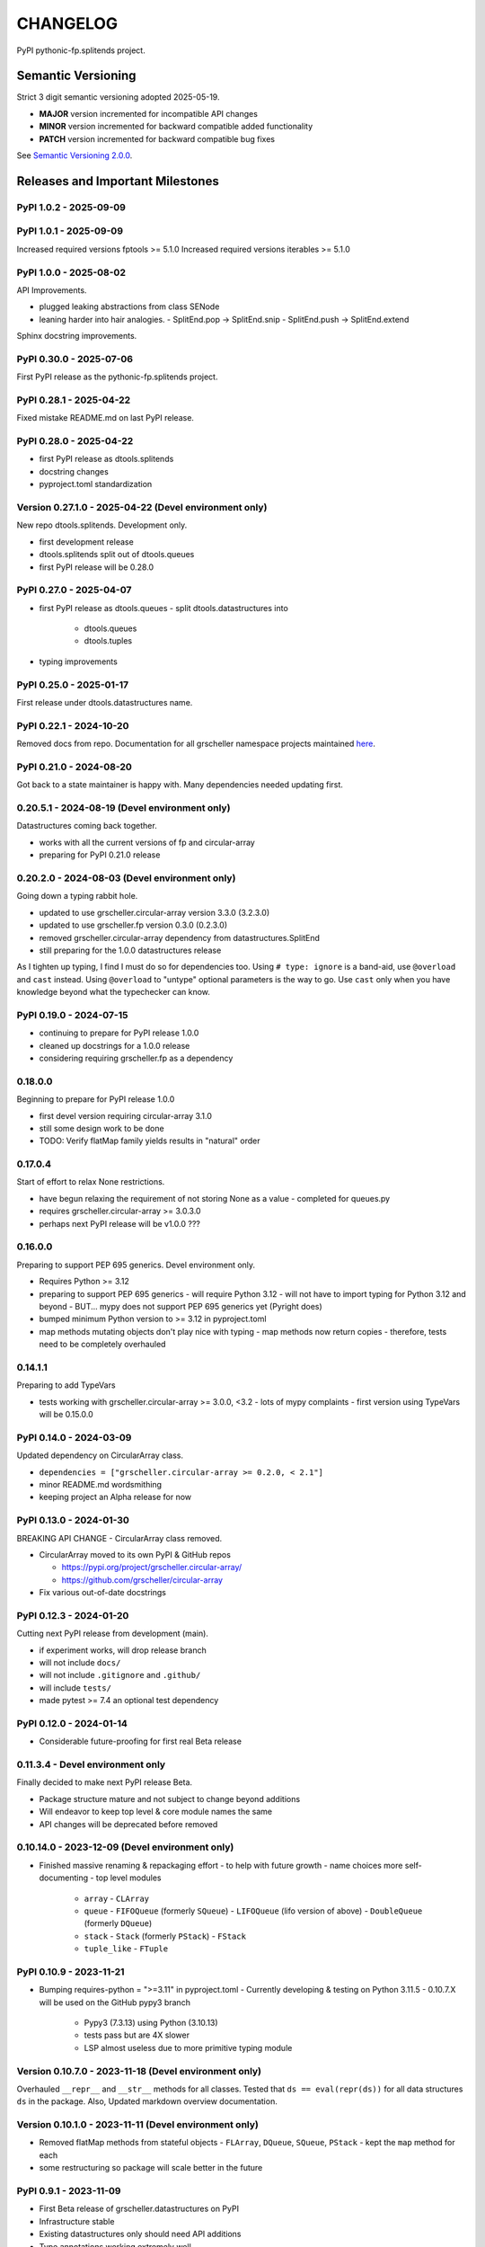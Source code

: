 CHANGELOG
=========

PyPI pythonic-fp.splitends project.

Semantic Versioning
-------------------

Strict 3 digit semantic versioning adopted 2025-05-19.

- **MAJOR** version incremented for incompatible API changes
- **MINOR** version incremented for backward compatible added functionality
- **PATCH** version incremented for backward compatible bug fixes

See `Semantic Versioning 2.0.0 <https://semver.org>`_.

Releases and Important Milestones
---------------------------------

PyPI 1.0.2 - 2025-09-09
~~~~~~~~~~~~~~~~~~~~~~~

PyPI 1.0.1 - 2025-09-09
~~~~~~~~~~~~~~~~~~~~~~~

Increased required versions fptools  >= 5.1.0 
Increased required versions iterables >= 5.1.0 

PyPI 1.0.0 - 2025-08-02
~~~~~~~~~~~~~~~~~~~~~~~

API Improvements.

- plugged leaking abstractions from class SENode
- leaning harder into hair analogies.
  - SplitEnd.pop -> SplitEnd.snip
  - SplitEnd.push -> SplitEnd.extend

Sphinx docstring improvements.

PyPI 0.30.0 - 2025-07-06
~~~~~~~~~~~~~~~~~~~~~~~~

First PyPI release as the pythonic-fp.splitends project.

PyPI 0.28.1 - 2025-04-22
~~~~~~~~~~~~~~~~~~~~~~~~

Fixed mistake README.md on last PyPI release.

PyPI 0.28.0 - 2025-04-22
~~~~~~~~~~~~~~~~~~~~~~~~

- first PyPI release as dtools.splitends
- docstring changes
- pyproject.toml standardization

Version 0.27.1.0 - 2025-04-22 (Devel environment only)
~~~~~~~~~~~~~~~~~~~~~~~~~~~~~~~~~~~~~~~~~~~~~~~~~~~~~~

New repo dtools.splitends. Development only.

- first development release
- dtools.splitends split out of dtools.queues
- first PyPI release will be 0.28.0

PyPI 0.27.0 - 2025-04-07
~~~~~~~~~~~~~~~~~~~~~~~~

- first PyPI release as dtools.queues
  - split dtools.datastructures into
    - dtools.queues
    - dtools.tuples

- typing improvements

PyPI 0.25.0 - 2025-01-17
~~~~~~~~~~~~~~~~~~~~~~~~

First release under dtools.datastructures name.

PyPI 0.22.1 - 2024-10-20
~~~~~~~~~~~~~~~~~~~~~~~~

Removed docs from repo. Documentation
for all grscheller namespace projects maintained
`here <https://grscheller.github.io/grscheller-pypi-namespace-docs/>`_.

PyPI 0.21.0 - 2024-08-20
~~~~~~~~~~~~~~~~~~~~~~~~

Got back to a state maintainer is happy with. Many dependencies needed updating
first.

0.20.5.1 - 2024-08-19 (Devel environment only)
~~~~~~~~~~~~~~~~~~~~~~~~~~~~~~~~~~~~~~~~~~~~~~

Datastructures coming back together.

- works with all the current versions of fp and circular-array
- preparing for PyPI 0.21.0 release

0.20.2.0 - 2024-08-03 (Devel environment only)
~~~~~~~~~~~~~~~~~~~~~~~~~~~~~~~~~~~~~~~~~~~~~~

Going down a typing rabbit hole.

- updated to use grscheller.circular-array version 3.3.0 (3.2.3.0)
- updated to use grscheller.fp version 0.3.0 (0.2.3.0)
- removed grscheller.circular-array dependency from datastructures.SplitEnd
- still preparing for the 1.0.0 datastructures release

As I tighten up typing, I find I must do so for dependencies too.
Using ``# type: ignore`` is a band-aid, use ``@overload`` and ``cast``
instead. Using ``@overload`` to "untype" optional parameters is the
way to go. Use ``cast`` only when you have knowledge beyond what
the typechecker can know.

PyPI 0.19.0 - 2024-07-15
~~~~~~~~~~~~~~~~~~~~~~~~

- continuing to prepare for PyPI release 1.0.0
- cleaned up docstrings for a 1.0.0 release
- considering requiring grscheller.fp as a dependency

0.18.0.0
~~~~~~~~

Beginning to prepare for PyPI release 1.0.0

- first devel version requiring circular-array 3.1.0
- still some design work to be done
- TODO: Verify flatMap family yields results in "natural" order

0.17.0.4
~~~~~~~~

Start of effort to relax None restrictions.

- have begun relaxing the requirement of not storing None as a value
  - completed for queues.py
- requires grscheller.circular-array >= 3.0.3.0
- perhaps next PyPI release will be v1.0.0 ???

0.16.0.0
~~~~~~~~

Preparing to support PEP 695 generics. Devel environment only.

- Requires Python >= 3.12
- preparing to support PEP 695 generics
  - will require Python 3.12
  - will not have to import typing for Python 3.12 and beyond
  - BUT... mypy does not support PEP 695 generics yet (Pyright does)
- bumped minimum Python version to >= 3.12 in pyproject.toml
- map methods mutating objects don't play nice with typing
  - map methods now return copies
  - therefore, tests need to be completely overhauled

0.14.1.1
~~~~~~~~

Preparing to add TypeVars

- tests working with grscheller.circular-array >= 3.0.0, \<3.2
  - lots of mypy complaints
  - first version using TypeVars will be 0.15.0.0

PyPI 0.14.0 - 2024-03-09
~~~~~~~~~~~~~~~~~~~~~~~~

Updated dependency on CircularArray class.

- ``dependencies = ["grscheller.circular-array >= 0.2.0, < 2.1"]``
- minor README.md wordsmithing
- keeping project an Alpha release for now

PyPI 0.13.0 - 2024-01-30
~~~~~~~~~~~~~~~~~~~~~~~~

BREAKING API CHANGE - CircularArray class removed.

- CircularArray moved to its own PyPI & GitHub repos

  - https://pypi.org/project/grscheller.circular-array/
  - https://github.com/grscheller/circular-array

- Fix various out-of-date docstrings

PyPI 0.12.3 - 2024-01-20
~~~~~~~~~~~~~~~~~~~~~~~~

Cutting next PyPI release from development (main).

- if experiment works, will drop release branch
- will not include ``docs/``
- will not include ``.gitignore`` and ``.github/``
- will include ``tests/``
- made pytest >= 7.4 an optional test dependency

PyPI 0.12.0 - 2024-01-14
~~~~~~~~~~~~~~~~~~~~~~~~

- Considerable future-proofing for first real Beta release

0.11.3.4 - Devel environment only
~~~~~~~~~~~~~~~~~~~~~~~~~~~~~~~~~

Finally decided to make next PyPI release Beta.

- Package structure mature and not subject to change beyond additions
- Will endeavor to keep top level & core module names the same
- API changes will be deprecated before removed

0.10.14.0 - 2023-12-09 (Devel environment only)
~~~~~~~~~~~~~~~~~~~~~~~~~~~~~~~~~~~~~~~~~~~~~~~

- Finished massive renaming & repackaging effort
  - to help with future growth
  - name choices more self-documenting
  - top level modules
    - ``array``
      - ``CLArray``
    - ``queue``
      - ``FIFOQueue`` (formerly ``SQueue``)
      - ``LIFOQueue`` (lifo version of above)
      - ``DoubleQueue`` (formerly ``DQueue``)
    - ``stack``
      - ``Stack`` (formerly ``PStack``)
      - ``FStack``
    - ``tuple_like``
      - ``FTuple``

PyPI 0.10.9 - 2023-11-21
~~~~~~~~~~~~~~~~~~~~~~~~

- Bumping requires-python = ">=3.11" in pyproject.toml
  - Currently developing & testing on Python 3.11.5
  - 0.10.7.X will be used on the GitHub pypy3 branch
    - Pypy3 (7.3.13) using Python (3.10.13)
    - tests pass but are 4X slower
    - LSP almost useless due to more primitive typing module

Version 0.10.7.0 - 2023-11-18 (Devel environment only)
~~~~~~~~~~~~~~~~~~~~~~~~~~~~~~~~~~~~~~~~~~~~~~~~~~~~~~

Overhauled ``__repr__`` and ``__str__`` methods for all classes.
Tested that ``ds == eval(repr(ds))`` for all data structures ``ds``
in the package. Also, Updated markdown overview documentation.

Version 0.10.1.0 - 2023-11-11 (Devel environment only)
~~~~~~~~~~~~~~~~~~~~~~~~~~~~~~~~~~~~~~~~~~~~~~~~~~~~~~

- Removed flatMap methods from stateful objects
  - ``FLArray``, ``DQueue``, ``SQueue``, ``PStack``
  - kept the ``map`` method for each
- some restructuring so package will scale better in the future

PyPI 0.9.1 - 2023-11-09
~~~~~~~~~~~~~~~~~~~~~~~

- First Beta release of grscheller.datastructures on PyPI
- Infrastructure stable
- Existing datastructures only should need API additions
- Type annotations working extremely well
- Using Pdoc3 to generate documentation on GitHub
  - see https://grscheller.github.io/datastructures/
- All iterators conform to Python language "iterator protocol"
- Improved docstrings
- Future directions:
  - Develop some "typed" containers
  - Need to use this package in other projects to gain insight

Version 0.8.6.0 - 2023-11-05 (Devel environment only)
~~~~~~~~~~~~~~~~~~~~~~~~~~~~~~~~~~~~~~~~~~~~~~~~~~~~~

- Finally got queue.py & stack.py inheritance sorted out
- LSP with Pyright working quite well
- Goals for next PyPI release:
  - combine methods
    - ``tail`` and ``tailOr``
    - ``cons`` and ``consOr``
    - ``head`` and ``headOr``

Version 0.8.3.0 - 2023-11-02 (Devel environment only)
~~~~~~~~~~~~~~~~~~~~~~~~~~~~~~~~~~~~~~~~~~~~~~~~~~~~~

Major API breaking change. ``Dqueue`` renamed ``DQueue``.
Tests now work.

PyPI 0.8.0.0 - 2023-10-28
~~~~~~~~~~~~~~~~~~~~~~~~~

- API breaking changes
  - did not find everything returning self upon mutation
- Efforts for future directions
  - decided to use pdoc3 over sphinx to generate API documentation
  - need to resolve tension of package being Pythonic and Functional

Version 0.7.5.0 - 2023-10-26 (Devel environment only)
~~~~~~~~~~~~~~~~~~~~~~~~~~~~~~~~~~~~~~~~~~~~~~~~~~~~~

- Moved pytest test suite to root of the repo.
  - src/grscheller/datastructures/tests -> tests/
  - seems to be the canonical location for the test suite

PyPI 0.7.4.0 - 2023-10-25
~~~~~~~~~~~~~~~~~~~~

- More mature
- More Pythonic
- Major API changes
- Still tagging it an Alpha release

0.7.2.0 - 2023-10-18
~~~~~~~~~~~~~~~~~~~~

``Queue`` & ``Dqueue`` no longer return ``Maybe`` objects

- Neither store ``None`` as a value
- Now safe to return ``None`` for non-existent values
  - like popping or peaking from an empty ``queue`` or ``dqueue``

Version 0.7.0.0 - 2023-10-16 (Devel environment only)
~~~~~~~~~~~~~~~~~~~~~~~~~~~~~~~~~~~~~~~~~~~~~~~~~~~~~

- added ``Queue`` data structure representing a FIFO queue
- renamed two ``Dqueue`` methods
  - ``headR`` -> ``peakLastIn``
  - ``headL`` -> ``peakNextOut``
- went ahead and removed the ``Stack`` head method
  - fair since I still labeling releases as alpha releases
  - the API is still a work in progress
- updated README.md
  - foreshadowing making a distinction between
    - objects "sharing" their data -> FP methods return copies
    - objects "contain" their data -> FP methods mutate object
  - added info on class ``Queue``

PyPI 0.6.9.0 - 2023-10-09
~~~~~~~~~~~~~~~~~~~~

- renamed core module to ``iterlib`` module
  - library just contained functions for manipulating iterators
  - TODO: use ``mergeIters`` as a guide for an iterator "zip" function
- class Stack better in alignment with:
  - Python lists
    - more natural for Stack to iterate backwards starting from head
    - removed Stack's ``__getitem__`` method
    - both pop and push/append from end
  - ``Dqueue`` which wraps a ``Circle`` instance
    - also ``Dqueue`` does not have a ``__getitem__`` method
  - ``Circle`` implements a circular array with a Python List

Version 0.6.8.6 - 2023-10-08 (Devel environment only)
~~~~~~~~~~~~~~~~~~~~~~~~~~~~~~~~~~~~~~~~~~~~~~~~~~~~~

Three new methods for class ``Circle`` and ``Dqueue``.

- ``mapSelf``, ``flatMapSelf``, ``mergeMapSelf``
  - these correspond to ``map``, ``flatMap``, ``mergeMap``
  - except they act on the class objects themselves
    - not new instances

Not worth the maintenance effort maintaining two version
of ``Dqueue``.

- one returning new instances
- the other modifying the object in place

Version 0.6.8.3 - 2023-10-06 (Devel environment only)
~~~~~~~~~~~~~~~~~~~~~~~~~~~~~~~~~~~~~~~~~~~~~~~~~~~~~

Class ``Carray`` renamed to ``Circle``

- implements a circular array based on a Python List
- resizes itself as needed
- will handle ``None`` values being pushed and popped from it
- implemented in the grscheller.datastructures.circle module
- O(1) pushing/popping to/from either end
- O(1) length determination
- O(1) indexing for setting and getting values.

Now ``Dqueue`` is implemented with the ``Circle`` class
instead of ``list`` directly. Ensures that ``None`` is
never pushed to ``Stack`` and ``Dqueue`` objects.

Version 0.6.3.2 - 2023-09-30 (Devel environment only)
~~~~~~~~~~~~~~~~~~~~~~~~~~~~~~~~~~~~~~~~~~~~~~~~~~~~~

- Improved comments and type annotations
- Removed isEmpty method from ``Dqueue`` class
- Both ``Dqueue`` & ``Stack`` objects evaluate true when non-empty
- Beginning preparations for the next PyPI release
  - Want to make next PyPI release a Beta release
  - Need to improve test suite first

Version 0.6.2.0 - 2023-09-25 (Devel environment only)
~~~~~~~~~~~~~~~~~~~~~~~~~~~~~~~~~~~~~~~~~~~~~~~~~~~~~

Removed ``isEmpty`` method from ``Stack`` class.

Version 0.6.1.0 - 2023-09-25 (Devel environment only)
~~~~~~~~~~~~~~~~~~~~~~~~~~~~~~~~~~~~~~~~~~~~~~~~~~~~~

- Maybe ``get()`` and ``getOrElse()`` API changes
- getting a better handle on type annotation
  - work-in-progress
  - erroneous LSP error messages greatly reduced

PyPI 0.5.2.1 - 2023-09-24
~~~~~~~~~~~~~~~~~~~~~~~~~

- data structures now support a much more FP style for Python
  - introduces the use of type annotations for this effort
  - much better test coverage

PyPI 0.3.0.2 - 2023-09-09
~~~~~~~~~~~~~~~~~~~~~~~~~

- updated class ``Dqueue``
  - added ``__eq__`` method
  - added equality tests to tests/test_dqueue.py

- improved docstrings

PyPI 0.2.2.2 - 2023-09-04
~~~~~~~~~~~~~~~~~~~~~~~~~

- decided base package should have no dependencies other than
  - Python version (>=2.10 due to use of Python match statement)
  - Python standard libraries
- made pytest an optional [test] dependency
- added src/ as a top level directory as per
  - ``https://packaging.python.org/en/latest/tutorials/packaging-projects/``
  - could not do the same for tests/ if end users are to have access

PyPI 0.2.1.0 - 2023-09-03
~~~~~~~~~~~~~~~~~~~~~~~~~

First Version uploaded to PyPI.

- https://pypi.org/project/grscheller.datastructures/
- Install from PyPI
  - ``$ pip install grscheller.datastructures==0.2.1.0``
  - ``$ pip install grscheller.datastructures # for top level version``
- Install from GitHub
  - ``$ pip install git+https://github.com/grscheller/datastructures@v0.2.1.0``
- pytest made a dependency
  - useful & less confusing to developers and end users
    - good for systems I have not tested on
    - prevents another pytest from being picked up from shell $PATH
      - using a different python version
      - giving "package not found" errors
    - for CI/CD pipelines requiring unit testing

Version 0.2.0.2 - 2023-08-29 (GitHub only)
~~~~~~~~~~~~~~~~~~~~~~~~~~~~~~~~~~~~~~~~~~

First installable version of grscheller.datastructures
install from GitHub with pip via:
``$ pip install git+https://github.com/grscheller/datastructures@v0.2.0.2``

Version 0.2.0.0 - 2023-08-29 (Devel environment only)
~~~~~~~~~~~~~~~~~~~~~~~~~~~~~~~~~~~~~~~~~~~~~~~~~~~~~

- BREAKING API CHANGE!!!
- the Dqueue pushL & pushR methods now return references to self
  - these methods used to return the data being pushed
  - now able to "." chain push methods together
- updated tests - before making API changes
- first version to be "released" on GitHub

Version 0.1.1.0 - 2023-08-27 (Devel environment only)
~~~~~~~~~~~~~~~~~~~~~~~~~~~~~~~~~~~~~~~~~~~~~~~~~~~~~

- grscheller.datastructures moved to its own GitHub repo
- https://github.com/grscheller/datastructures
  - GitHub and PyPI user names just a happy coincidence

Version 0.1.0.0 - 2023-08-27 (Devel environment only)
~~~~~~~~~~~~~~~~~~~~~~~~~~~~~~~~~~~~~~~~~~~~~~~~~~~~~

Package implementing data structures which do not throw exceptions

  - ``dqueue`` - implements a double sided queue class ``Dqueue``
  - ``stack`` - implements a LIFO stack class ``Stack``

Did not push to PyPI until version ``0.2.1.0``.
